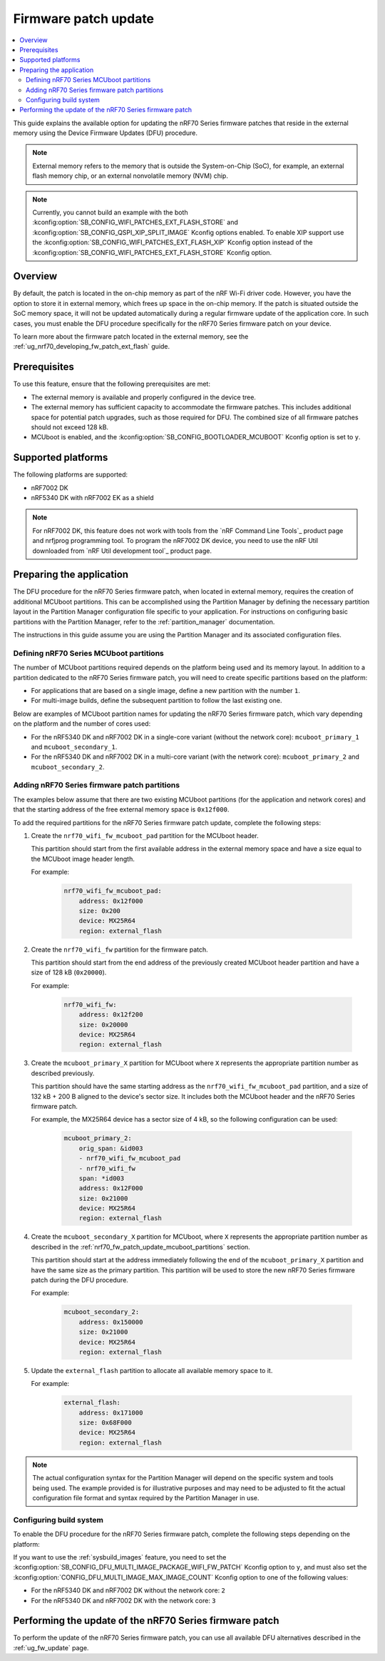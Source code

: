 .. _ug_nrf70_fw_patch_update:

Firmware patch update
#####################

.. contents::
   :local:
   :depth: 2

This guide explains the available option for updating the nRF70 Series firmware patches that reside in the external memory using the Device Firmware Updates (DFU) procedure.

.. note::
    External memory refers to the memory that is outside the System-on-Chip (SoC), for example, an external flash memory chip, or an external nonvolatile memory (NVM) chip.

.. note::
    Currently, you cannot build an example with the both :kconfig:option:`SB_CONFIG_WIFI_PATCHES_EXT_FLASH_STORE` and :kconfig:option:`SB_CONFIG_QSPI_XIP_SPLIT_IMAGE` Kconfig options enabled.
    To enable XIP support use the :kconfig:option:`SB_CONFIG_WIFI_PATCHES_EXT_FLASH_XIP` Kconfig option instead of the :kconfig:option:`SB_CONFIG_WIFI_PATCHES_EXT_FLASH_STORE` Kconfig option.

Overview
========

By default, the patch is located in the on-chip memory as part of the nRF Wi-Fi driver code.
However, you have the option to store it in external memory, which frees up space in the on-chip memory.
If the patch is situated outside the SoC memory space, it will not be updated automatically during a regular firmware update of the application core.
In such cases, you must enable the DFU procedure specifically for the nRF70 Series firmware patch on your device.

To learn more about the firmware patch located in the external memory, see the :ref:`ug_nrf70_developing_fw_patch_ext_flash` guide.

Prerequisites
=============

To use this feature, ensure that the following prerequisites are met:

* The external memory is available and properly configured in the device tree.
* The external memory has sufficient capacity to accommodate the firmware patches.
  This includes additional space for potential patch upgrades, such as those required for DFU.
  The combined size of all firmware patches should not exceed 128 kB.
* MCUboot is enabled, and the :kconfig:option:`SB_CONFIG_BOOTLOADER_MCUBOOT` Kconfig option is set to ``y``.

Supported platforms
===================

The following platforms are supported:

* nRF7002 DK
* nRF5340 DK with nRF7002 EK as a shield

.. note::

   For nRF7002 DK, this feature does not work with tools from the `nRF Command Line Tools`_ product page and nrfjprog programming tool.
   To program the nRF7002 DK device, you need to use the nRF Util downloaded from  `nRF Util development tool`_ product page.

Preparing the application
=========================

The DFU procedure for the nRF70 Series firmware patch, when located in external memory, requires the creation of additional MCUboot partitions.
This can be accomplished using the Partition Manager by defining the necessary partition layout in the Partition Manager configuration file specific to your application.
For instructions on configuring basic partitions with the Partition Manager, refer to the :ref:`partition_manager` documentation.

The instructions in this guide assume you are using the Partition Manager and its associated configuration files.

.. _nrf70_fw_patch_update_mcuboot_partitions:

Defining nRF70 Series MCUboot partitions
----------------------------------------

The number of MCUboot partitions required depends on the platform being used and its memory layout.
In addition to a partition dedicated to the nRF70 Series firmware patch, you will need to create specific partitions based on the platform:

* For applications that are based on a single image, define a new partition with the number ``1``.
* For multi-image builds, define the subsequent partition to follow the last existing one.

Below are examples of MCUboot partition names for updating the nRF70 Series firmware patch, which vary depending on the platform and the number of cores used:

* For the nRF5340 DK and nRF7002 DK in a single-core variant (without the network core): ``mcuboot_primary_1`` and ``mcuboot_secondary_1``.
* For the nRF5340 DK and nRF7002 DK in a multi-core variant (with the network core): ``mcuboot_primary_2`` and ``mcuboot_secondary_2``.

.. _nrf70_fw_patch_update_adding_partitions:

Adding nRF70 Series firmware patch partitions
---------------------------------------------

The examples below assume that there are two existing MCUboot partitions (for the application and network cores) and that the starting address of the free external memory space is ``0x12f000``.

To add the required partitions for the nRF70 Series firmware patch update, complete the following steps:

1. Create the ``nrf70_wifi_fw_mcuboot_pad`` partition for the MCUboot header.

   This partition should start from the first available address in the external memory space and have a size equal to the MCUboot image header length.

   For example:

    .. code-block:: console

        nrf70_wifi_fw_mcuboot_pad:
            address: 0x12f000
            size: 0x200
            device: MX25R64
            region: external_flash

#. Create the ``nrf70_wifi_fw`` partition for the firmware patch.

   This partition should start from the end address of the previously created MCUboot header partition and have a size of 128 kB (``0x20000``).

   For example:

    .. code-block:: console

        nrf70_wifi_fw:
            address: 0x12f200
            size: 0x20000
            device: MX25R64
            region: external_flash

#. Create the ``mcuboot_primary_X`` partition for MCUboot where ``X`` represents the appropriate partition number as described previously.

   This partition should have the same starting address as the ``nrf70_wifi_fw_mcuboot_pad`` partition, and a size of 132 kB + 200 B aligned to the device's sector size.
   It includes both the MCUboot header and the nRF70 Series firmware patch.

   For example, the MX25R64 device has a sector size of 4 kB, so the following configuration can be used:

    .. code-block:: console

        mcuboot_primary_2:
            orig_span: &id003
            - nrf70_wifi_fw_mcuboot_pad
            - nrf70_wifi_fw
            span: *id003
            address: 0x12F000
            size: 0x21000
            device: MX25R64
            region: external_flash

#. Create the ``mcuboot_secondary_X`` partition for MCUboot, where ``X`` represents the appropriate partition number as described in the :ref:`nrf70_fw_patch_update_mcuboot_partitions` section.

   This partition should start at the address immediately following the end of the ``mcuboot_primary_X`` partition and have the same size as the primary partition.
   This partition will be used to store the new nRF70 Series firmware patch during the DFU procedure.

   For example:

    .. code-block:: console

        mcuboot_secondary_2:
            address: 0x150000
            size: 0x21000
            device: MX25R64
            region: external_flash

#. Update the ``external_flash`` partition to allocate all available memory space to it.

   For example:

    .. code-block:: console

        external_flash:
            address: 0x171000
            size: 0x68F000
            device: MX25R64
            region: external_flash

.. note::
    The actual configuration syntax for the Partition Manager will depend on the specific system and tools being used.
    The example provided is for illustrative purposes and may need to be adjusted to fit the actual configuration file format and syntax required by the Partition Manager in use.

Configuring build system
------------------------

To enable the DFU procedure for the nRF70 Series firmware patch, complete the following steps depending on the platform:

.. tabs::

    .. group-tab:: nRF5340 DK

        1. Set the :kconfig:option:`CONFIG_NRF_WIFI_FW_PATCH_DFU` Kconfig option to ``y``.
        #. Set the :kconfig:option:`SB_CONFIG_WIFI_PATCHES_EXT_FLASH_STORE` Kconfig option to ``y``.
        #. Use the ``nrf70-fw-patch-ext-flash`` snippet, by adding ``-D<project_name>_SNIPPET=nrf70-fw-patch-ext-flash`` to the build command.
        #. Add shield configuration, by adding ``-DSHIELD=nrf7002ek`` to the build command.

        For example, to build the :ref:`wifi_shell_sample` sample with the DFU procedure for the nRF70 Series firmware patch on the nRF7002 DK platform, which includes the network core image, run the following commands:

        .. tabs::

            .. group-tab:: West

                    .. code-block:: console

                        west build -p -b nrf5340dk/nrf5340/cpuapp -- -DSHIELD=nrf7002ek -DSB_CONFIG_WIFI_PATCHES_EXT_FLASH_STORE=y -DCONFIG_NRF_WIFI_FW_PATCH_DFU=y -Dshell_SNIPPET=nrf70-fw-patch-ext-flash

            .. group-tab:: CMake

                    .. code-block:: console

                        cmake -GNinja -Bbuild -DBOARD=nrf5340dk/nrf5340/cpuapp -DSHIELD=nrf7002ek -DSB_CONFIG_WIFI_PATCHES_EXT_FLASH_STORE=y -DCONFIG_NRF_WIFI_FW_PATCH_DFU=y -Dshell_SNIPPET=nrf70-fw-patch-ext-flash -DAPP_DIR=*app_path* *path_to_zephyr*/share/sysbuild
                        ninja -C build

            .. group-tab:: nRF Connect for VS Code

                    1. When `building an application <How to build an application_>`_ as described in the |nRFVSC| documentation, follow the steps for setting up the build configuration.
                    #. In the **Add Build Configuration** screen, click the **Add argument** button under the **Extra CMake argument** section.
                    #. Add the following Kconfig options:

                    .. code-block:: console

                        -- -DSHIELD=nrf7002ek -DSB_CONFIG_WIFI_PATCHES_EXT_FLASH_STORE=y -DCONFIG_NRF_WIFI_FW_PATCH_DFU=y -Dshell_SNIPPET=nrf70-fw-patch-ext-flash

    .. group-tab:: nRF7002 DK

            1. Set the :kconfig:option:`CONFIG_NRF_WIFI_FW_PATCH_DFU` Kconfig option to ``y``.
            #. Set the :kconfig:option:`SB_CONFIG_WIFI_PATCHES_EXT_FLASH_STORE` Kconfig option to ``y``.
            #. Use the ``nrf70-fw-patch-ext-flash`` snippet, by adding ``-D<project_name>_SNIPPET=nrf70-fw-patch-ext-flash`` to the build command.

        For example, to build the :ref:`wifi_shell_sample` sample with the DFU procedure for the nRF70 Series firmware patch on the nRF7002 DK platform, which does not include the network core image, run the following commands:

        .. tabs::

            .. group-tab:: West

                    .. code-block:: console

                        west build -p -b nrf7002dk/nrf5340/cpuapp -- -Dshell_SNIPPET=nrf70-fw-patch-ext-flash -DSB_CONFIG_WIFI_PATCHES_EXT_FLASH_STORE=y -DCONFIG_NRF_WIFI_FW_PATCH_DFU=y

            .. group-tab:: CMake

                    .. code-block:: console

                        cmake -GNinja -Bbuild -- -DBOARD=nrf7002dk/nrf5340/cpuapp -Dshell_SNIPPET=nrf70-fw-patch-ext-flash -DSB_CONFIG_WIFI_PATCHES_EXT_FLASH_STORE=y -DCONFIG_NRF_WIFI_FW_PATCH_DFU=y -DAPP_DIR=*app_path* *path_to_zephyr*/share/sysbuild
                        ninja -C build

            .. group-tab:: nRF Connect for VS Code

                    1. When `building an application <How to build an application_>`_ as described in the |nRFVSC| documentation, follow the steps for setting up the build configuration.
                    #. In the **Add Build Configuration** screen, click the **Add argument** button under the **Extra CMake argument** section.
                    #. Add the following Kconfig options:

                    .. code-block:: console

                        -- -Dshell_SNIPPET=nrf70-fw-patch-ext-flash -DSB_CONFIG_WIFI_PATCHES_EXT_FLASH_STORE=y -DCONFIG_NRF_WIFI_FW_PATCH_DFU=y

If you want to use the :ref:`sysbuild_images` feature, you need to set the :kconfig:option:`SB_CONFIG_DFU_MULTI_IMAGE_PACKAGE_WIFI_FW_PATCH` Kconfig option to ``y``, and must also set the :kconfig:option:`CONFIG_DFU_MULTI_IMAGE_MAX_IMAGE_COUNT` Kconfig option to one of the following values:

* For the nRF5340 DK and nRF7002 DK without the network core: ``2``
* For the nRF5340 DK and nRF7002 DK with the network core: ``3``

Performing the update of the nRF70 Series firmware patch
========================================================

To perform the update of the nRF70 Series firmware patch, you can use all available DFU alternatives described in the :ref:`ug_fw_update` page.
